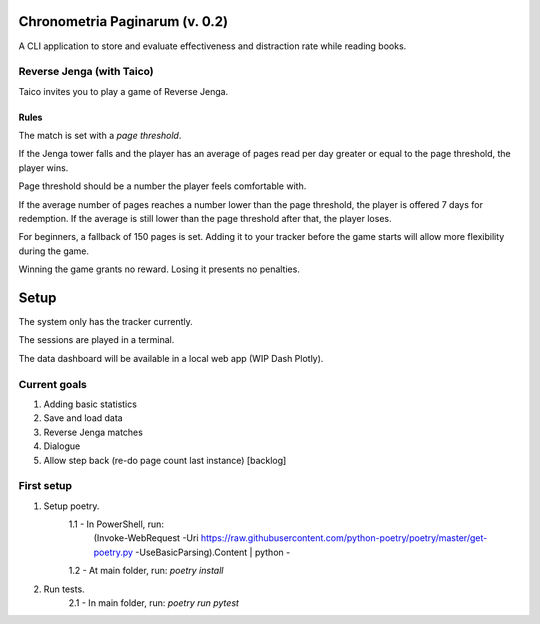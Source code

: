 *******************************
Chronometria Paginarum (v. 0.2)
*******************************

A CLI application to store and evaluate effectiveness and distraction rate while reading books.

Reverse Jenga (with Taico)
##########################

Taico invites you to play a game of Reverse Jenga.

.. image:: ./images/build_0_1_6.png

Rules
-----

.. container::
    Instead of removing tiles from a tower, you pile books on top of each other.

    The match is set with a *page threshold*.

    If the Jenga tower falls and the player has an average of pages read per day
    greater or equal to the page threshold, the player wins.

    Page threshold should be a number the player feels comfortable with.

    If the average number of pages reaches a number lower than the page threshold,
    the player is offered 7 days for redemption.
    If the average is still lower than the page threshold after that, the player loses.

    For beginners, a fallback of 150 pages is set. Adding it to your tracker before the game starts will allow
    more flexibility during the game.

    Winning the game grants no reward. Losing it presents no penalties.

*****
Setup
*****

The system only has the tracker currently.

The sessions are played in a terminal.

The data dashboard will be available in a local web app (WIP Dash Plotly).

Current goals
#############
1. Adding basic statistics
2. Save and load data
3. Reverse Jenga matches
4. Dialogue
5. Allow step back (re-do page count last instance) [backlog]


First setup
###########

1. Setup poetry.
    1.1 - In PowerShell, run:
        (Invoke-WebRequest -Uri
        https://raw.githubusercontent.com/python-poetry/poetry/master/get-poetry.py
        -UseBasicParsing).Content | python -
    1.2 - At main folder, run: *poetry install*
2. Run tests.
    2.1 - In main folder, run: *poetry run pytest*
